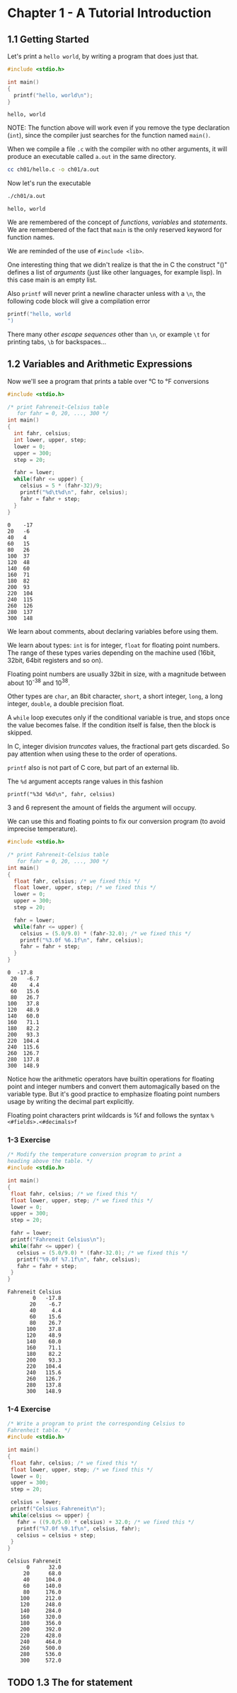 * Chapter 1 - A Tutorial Introduction
** 1.1 Getting Started
   Let's print a ~hello world~, by writing a program that does just
   that.

   #+begin_src C :results verbatim :tangle ch01/hello.c :mkdirp yes
   #include <stdio.h>

   int main()
   {
     printf("hello, world\n");
   }
   #+end_src

   #+RESULTS:
   : hello, world

   NOTE: The function above will work even if you remove the type
   declaration (~int~), since the compiler just searches for the
   function named ~main()~.

   When we compile a file ~.c~ with the compiler with no other
   arguments, it will produce an executable called ~a.out~ in
   the same directory.

   #+begin_src bash
   cc ch01/hello.c -o ch01/a.out
   #+end_src

   Now let's run the executable

   #+begin_src bash :results verbatim
   ./ch01/a.out
   #+end_src

   #+RESULTS:
   : hello, world

   We are remembered of the concept of /functions/, /variables/
   and /statements/. We are remembered of the fact that ~main~
   is the only reserved keyword for function names.

   We are reminded of the use of ~#include <lib>~.

   One interesting thing that we didn't realize is that the in C
   the construct "()" defines a list of /arguments/ (just like
   other languages, for example lisp). In this case main is an
   empty list.

   Also ~printf~ will never print a newline character unless with
   a ~\n~, the following code block will give a compilation error

   #+begin_src C :results verbatim
   printf("hello, world
   ")
   #+end_src

   #+RESULTS:

   There many other /escape sequences/ other than ~\n~, or example
   ~\t~ for printing tabs, ~\b~ for backspaces...

** 1.2 Variables and Arithmetic Expressions

   Now we'll see a program that prints a table over °C to °F
   conversions

   #+begin_src C :results verbatim :tangle ch01/fahreneit-c-table.c :mkdirp yes
   #include <stdio.h>

   /* print Fahreneit-Celsius table
      for fahr = 0, 20, ..., 300 */
   int main()
   {
     int fahr, celsius;
     int lower, upper, step;
     lower = 0;
     upper = 300;
     step = 20;

     fahr = lower;
     while(fahr <= upper) {
       celsius = 5 * (fahr-32)/9;
       printf("%d\t%d\n", fahr, celsius);
       fahr = fahr + step;
     }
   }
   #+end_src

   #+RESULTS:
   #+begin_example
   0	-17
   20	-6
   40	4
   60	15
   80	26
   100	37
   120	48
   140	60
   160	71
   180	82
   200	93
   220	104
   240	115
   260	126
   280	137
   300	148
   #+end_example

   We learn about comments, about declaring variables before using
   them.

   We learn about types: ~int~ is for integer, ~float~ for
   floating point numbers. The range of these types varies
   depending on the machine used (16bit, 32bit, 64bit registers
   and so on).

   Floating point numbers are usually 32bit in size, with a
   magnitude between about 10^-38 and 10^38.

   Other types are ~char~, an 8bit character, ~short~,
   a short integer, ~long~, a long integer, ~double~, a double
   precision float.

   A ~while~ loop executes only if the conditional variable is
   true, and stops once the value becomes false. If the condition
   itself is false, then the block is skipped.

   In C, integer division /truncates/ values, the fractional part
   gets discarded. So pay attention when using these to the order
   of operations.

   ~printf~ also is not part of C core, but part of an external
   lib.

   The ~%d~ argument accepts range values in this fashion

   #+begin_src
   printf("%3d %6d\n", fahr, celsius)
   #+end_src

   3 and 6 represent the amount of fields the argument will occupy.

   We can use this and floating points to fix our conversion
   program (to avoid imprecise temperature).

   #+begin_src C :results verbatim
   #include <stdio.h>

   /* print Fahreneit-Celsius table
      for fahr = 0, 20, ..., 300 */
   int main()
   {
     float fahr, celsius; /* we fixed this */
     float lower, upper, step; /* we fixed this */
     lower = 0;
     upper = 300;
     step = 20;

     fahr = lower;
     while(fahr <= upper) {
       celsius = (5.0/9.0) * (fahr-32.0); /* we fixed this */
       printf("%3.0f %6.1f\n", fahr, celsius);
       fahr = fahr + step;
     }
   }
   #+end_src

   #+RESULTS:
   #+begin_example
   0  -17.8
    20   -6.7
    40    4.4
    60   15.6
    80   26.7
   100   37.8
   120   48.9
   140   60.0
   160   71.1
   180   82.2
   200   93.3
   220  104.4
   240  115.6
   260  126.7
   280  137.8
   300  148.9
   #+end_example

   Notice how the arithmetic operators have builtin operations for
   floating point and integer numbers and convert them
   automagically based on the variable type. But it's good
   practice to emphasize floating point numbers usage by writing
   the decimal part explicitly.

   Floating point characters print wildcards is %f and follows the
   syntax ~%<#fields>.<#decimals>f~

*** 1-3 Exercise
    #+begin_src C :results verbatim :tangle ch01/ex3.c :mkdirp yes
    /* Modify the temperature conversion program to print a
    heading above the table. */
    #include <stdio.h>

    int main()
    {
     float fahr, celsius; /* we fixed this */
     float lower, upper, step; /* we fixed this */
     lower = 0;
     upper = 300;
     step = 20;

     fahr = lower;
     printf("Fahreneit Celsius\n");
     while(fahr <= upper) {
       celsius = (5.0/9.0) * (fahr-32.0); /* we fixed this */
       printf("%9.0f %7.1f\n", fahr, celsius);
       fahr = fahr + step;
     }
    }
    #+end_src

    #+RESULTS:
    #+begin_example
    Fahreneit Celsius
            0   -17.8
           20    -6.7
           40     4.4
           60    15.6
           80    26.7
          100    37.8
          120    48.9
          140    60.0
          160    71.1
          180    82.2
          200    93.3
          220   104.4
          240   115.6
          260   126.7
          280   137.8
          300   148.9
    #+end_example

*** 1-4 Exercise
    #+begin_src C :results verbatim :tangle ch01/ex4.c :mkdirp yes
    /* Write a program to print the corresponding Celsius to
    Fahrenheit table. */
    #include <stdio.h>

    int main()
    {
     float fahr, celsius; /* we fixed this */
     float lower, upper, step; /* we fixed this */
     lower = 0;
     upper = 300;
     step = 20;

     celsius = lower;
     printf("Celsius Fahreneit\n");
     while(celsius <= upper) {
       fahr = ((9.0/5.0) * celsius) + 32.0; /* we fixed this */
       printf("%7.0f %9.1f\n", celsius, fahr);
       celsius = celsius + step;
     }
    }
    #+end_src

    #+RESULTS:
    #+begin_example
    Celsius Fahreneit
          0      32.0
         20      68.0
         40     104.0
         60     140.0
         80     176.0
        100     212.0
        120     248.0
        140     284.0
        160     320.0
        180     356.0
        200     392.0
        220     428.0
        240     464.0
        260     500.0
        280     536.0
        300     572.0
    #+end_example

** TODO 1.3 The for statement
